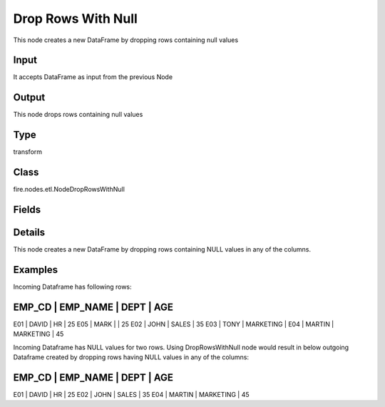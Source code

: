 Drop Rows With Null
=========== 

This node creates a new DataFrame by dropping rows containing null values

Input
--------------
It accepts DataFrame as input from the previous Node

Output
--------------
This node drops rows containing null values

Type
--------- 

transform

Class
--------- 

fire.nodes.etl.NodeDropRowsWithNull

Fields
--------- 



Details
-------


This node creates a new DataFrame by dropping rows containing NULL values in any of the columns.


Examples
-------


Incoming Dataframe has following rows:

EMP_CD    |    EMP_NAME    |    DEPT       |    AGE
-------------------------------------------------------
E01       |    DAVID       |    HR         |    25
E05       |    MARK        |               |    25
E02       |    JOHN        |    SALES      |    35
E03       |    TONY        |    MARKETING  |    
E04       |    MARTIN      |    MARKETING  |    45

Incoming Dataframe has NULL values for two rows. 
Using DropRowsWithNull node would result in below outgoing Dataframe created by dropping rows having NULL values in any of the columns:

EMP_CD    |    EMP_NAME    |    DEPT       |    AGE
-------------------------------------------------------
E01       |    DAVID       |    HR         |    25
E02       |    JOHN        |    SALES      |    35
E04       |    MARTIN      |    MARKETING  |    45
